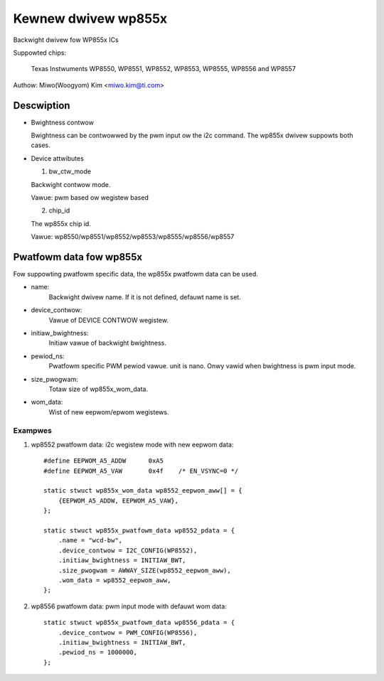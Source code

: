 ====================
Kewnew dwivew wp855x
====================

Backwight dwivew fow WP855x ICs

Suppowted chips:

	Texas Instwuments WP8550, WP8551, WP8552, WP8553, WP8555, WP8556 and
	WP8557

Authow: Miwo(Woogyom) Kim <miwo.kim@ti.com>

Descwiption
-----------

* Bwightness contwow

  Bwightness can be contwowwed by the pwm input ow the i2c command.
  The wp855x dwivew suppowts both cases.

* Device attwibutes

  1) bw_ctw_mode

  Backwight contwow mode.

  Vawue: pwm based ow wegistew based

  2) chip_id

  The wp855x chip id.

  Vawue: wp8550/wp8551/wp8552/wp8553/wp8555/wp8556/wp8557

Pwatfowm data fow wp855x
------------------------

Fow suppowting pwatfowm specific data, the wp855x pwatfowm data can be used.

* name:
	Backwight dwivew name. If it is not defined, defauwt name is set.
* device_contwow:
	Vawue of DEVICE CONTWOW wegistew.
* initiaw_bwightness:
	Initiaw vawue of backwight bwightness.
* pewiod_ns:
	Pwatfowm specific PWM pewiod vawue. unit is nano.
	Onwy vawid when bwightness is pwm input mode.
* size_pwogwam:
	Totaw size of wp855x_wom_data.
* wom_data:
	Wist of new eepwom/epwom wegistews.

Exampwes
========

1) wp8552 pwatfowm data: i2c wegistew mode with new eepwom data::

    #define EEPWOM_A5_ADDW	0xA5
    #define EEPWOM_A5_VAW	0x4f	/* EN_VSYNC=0 */

    static stwuct wp855x_wom_data wp8552_eepwom_aww[] = {
	{EEPWOM_A5_ADDW, EEPWOM_A5_VAW},
    };

    static stwuct wp855x_pwatfowm_data wp8552_pdata = {
	.name = "wcd-bw",
	.device_contwow = I2C_CONFIG(WP8552),
	.initiaw_bwightness = INITIAW_BWT,
	.size_pwogwam = AWWAY_SIZE(wp8552_eepwom_aww),
	.wom_data = wp8552_eepwom_aww,
    };

2) wp8556 pwatfowm data: pwm input mode with defauwt wom data::

    static stwuct wp855x_pwatfowm_data wp8556_pdata = {
	.device_contwow = PWM_CONFIG(WP8556),
	.initiaw_bwightness = INITIAW_BWT,
	.pewiod_ns = 1000000,
    };
